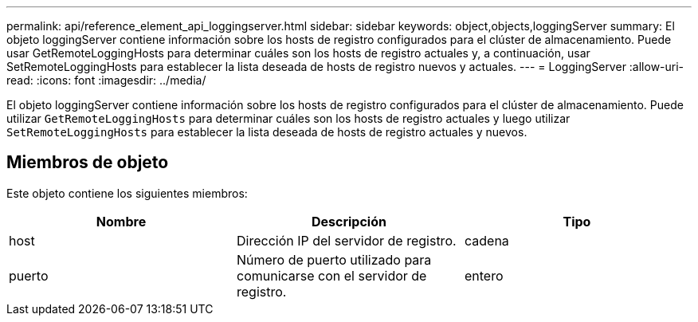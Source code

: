 ---
permalink: api/reference_element_api_loggingserver.html 
sidebar: sidebar 
keywords: object,objects,loggingServer 
summary: El objeto loggingServer contiene información sobre los hosts de registro configurados para el clúster de almacenamiento. Puede usar GetRemoteLoggingHosts para determinar cuáles son los hosts de registro actuales y, a continuación, usar SetRemoteLoggingHosts para establecer la lista deseada de hosts de registro nuevos y actuales. 
---
= LoggingServer
:allow-uri-read: 
:icons: font
:imagesdir: ../media/


[role="lead"]
El objeto loggingServer contiene información sobre los hosts de registro configurados para el clúster de almacenamiento. Puede utilizar `GetRemoteLoggingHosts` para determinar cuáles son los hosts de registro actuales y luego utilizar `SetRemoteLoggingHosts` para establecer la lista deseada de hosts de registro actuales y nuevos.



== Miembros de objeto

Este objeto contiene los siguientes miembros:

|===
| Nombre | Descripción | Tipo 


 a| 
host
 a| 
Dirección IP del servidor de registro.
 a| 
cadena



 a| 
puerto
 a| 
Número de puerto utilizado para comunicarse con el servidor de registro.
 a| 
entero

|===